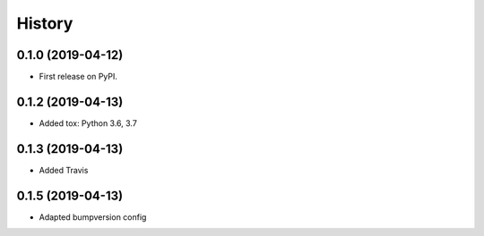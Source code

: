 =======
History
=======

0.1.0 (2019-04-12)
------------------

* First release on PyPI.

0.1.2 (2019-04-13)
------------------

* Added tox: Python 3.6, 3.7

0.1.3 (2019-04-13)
------------------

* Added Travis

0.1.5 (2019-04-13)
------------------

* Adapted bumpversion config
